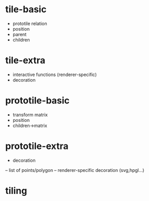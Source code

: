 * tile-basic
- prototile relation
- position
- parent
- children
* tile-extra
- interactive functions (renderer-specific)
- decoration
* prototile-basic
- transform matrix
- position
- children->matrix
* prototile-extra
- decoration
-- list of points/polygon
-- renderer-specific decoration (svg,hpgl...)
* tiling

